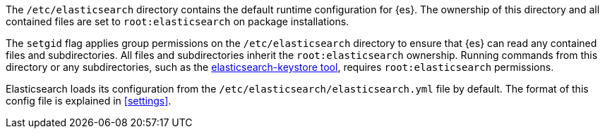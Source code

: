 The `/etc/elasticsearch` directory contains the default runtime configuration
for {es}. The ownership of this directory and all contained files are set to
`root:elasticsearch` on package installations.

The `setgid` flag applies group permissions on the `/etc/elasticsearch`
directory to ensure that {es} can read any contained files and subdirectories.
All files and subdirectories inherit the `root:elasticsearch` ownership.
Running commands from this directory or any subdirectories, such as the
<<secure-settings,elasticsearch-keystore tool>>, requires `root:elasticsearch`
permissions.

Elasticsearch loads its configuration from the
`/etc/elasticsearch/elasticsearch.yml` file by default.  The format of this
config file is explained in <<settings>>.
